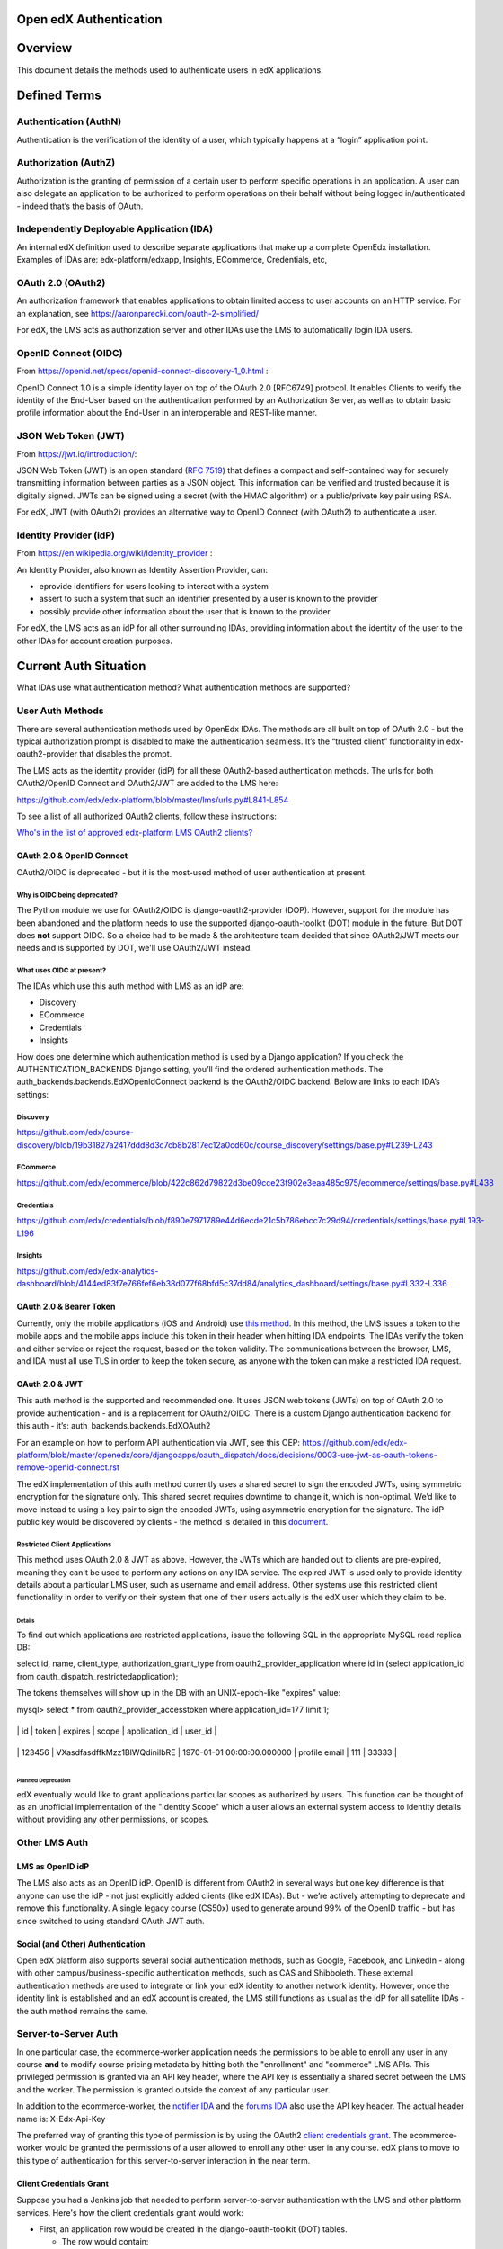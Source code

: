 Open edX Authentication
=======================

.. contents::
   :local:
   :depth: 3

Overview
========

This document details the methods used to authenticate users in edX
applications.

Defined Terms
=============

Authentication (AuthN)
~~~~~~~~~~~~~~~~~~~~~~

Authentication is the verification of the identity of a user, which
typically happens at a “login” application point.

Authorization (AuthZ)
~~~~~~~~~~~~~~~~~~~~~

Authorization is the granting of permission of a certain user to perform
specific operations in an application. A user can also delegate an
application to be authorized to perform operations on their behalf
without being logged in/authenticated - indeed that’s the basis of
OAuth.

Independently Deployable Application (IDA)
~~~~~~~~~~~~~~~~~~~~~~~~~~~~~~~~~~~~~~~~~~

An internal edX definition used to describe separate applications that
make up a complete OpenEdx installation. Examples of IDAs are:
edx-platform/edxapp, Insights, ECommerce, Credentials, etc,

OAuth 2.0 (OAuth2)
~~~~~~~~~~~~~~~~~~

An authorization framework that enables applications to obtain limited
access to user accounts on an HTTP service. For an explanation, see
https://aaronparecki.com/oauth-2-simplified/

For edX, the LMS acts as authorization server and other IDAs use the LMS
to automatically login IDA users.

OpenID Connect (OIDC)
~~~~~~~~~~~~~~~~~~~~~

From https://openid.net/specs/openid-connect-discovery-1_0.html :

OpenID Connect 1.0 is a simple identity layer on top of the OAuth 2.0
[RFC6749] protocol. It enables Clients to verify the identity of the
End-User based on the authentication performed by an Authorization
Server, as well as to obtain basic profile information about the
End-User in an interoperable and REST-like manner.

JSON Web Token (JWT)
~~~~~~~~~~~~~~~~~~~~

From https://jwt.io/introduction/:

JSON Web Token (JWT) is an open standard (`RFC
7519 <https://tools.ietf.org/html/rfc7519>`__) that defines a compact
and self-contained way for securely transmitting information between
parties as a JSON object. This information can be verified and trusted
because it is digitally signed. JWTs can be signed using a secret (with
the HMAC algorithm) or a public/private key pair using RSA.

For edX, JWT (with OAuth2) provides an alternative way to OpenID Connect
(with OAuth2) to authenticate a user.

Identity Provider (idP)
~~~~~~~~~~~~~~~~~~~~~~~

From https://en.wikipedia.org/wiki/Identity_provider :

An Identity Provider, also known as Identity Assertion Provider, can:

-  eprovide identifiers for users looking to interact with a system

-  assert to such a system that such an identifier presented by a user
   is known to the provider

-  possibly provide other information about the user that is known to
   the provider

For edX, the LMS acts as an idP for all other surrounding IDAs,
providing information about the identity of the user to the other IDAs
for account creation purposes.

Current Auth Situation
======================

What IDAs use what authentication method? What authentication methods
are supported?

User Auth Methods
~~~~~~~~~~~~~~~~~

There are several authentication methods used by OpenEdx IDAs. The
methods are all built on top of OAuth 2.0 - but the typical
authorization prompt is disabled to make the authentication seamless.
It’s the “trusted client” functionality in edx-oauth2-provider that
disables the prompt.

The LMS acts as the identity provider (idP) for all these OAuth2-based
authentication methods. The urls for both OAuth2/OpenID Connect and
OAuth2/JWT are added to the LMS here:

https://github.com/edx/edx-platform/blob/master/lms/urls.py#L841-L854

To see a list of all authorized OAuth2 clients, follow these
instructions:

`Who's in the list of approved edx-platform LMS OAuth2
clients? <file:////wiki/spaces/PLAT/pages/162743745>`__

OAuth 2.0 & OpenID Connect
---------------------------

OAuth2/OIDC is deprecated - but it is the most-used method of user
authentication at present.

Why is OIDC being deprecated?
^^^^^^^^^^^^^^^^^^^^^^^^^^^^^

The Python module we use for OAuth2/OIDC is django-oauth2-provider
(DOP). However, support for the module has been abandoned and the
platform needs to use the supported django-oauth-toolkit (DOT) module in
the future. But DOT does \ **not** support OIDC. So a choice had to be
made & the architecture team decided that since OAuth2/JWT meets our
needs and is supported by DOT, we'll use OAuth2/JWT instead.

What uses OIDC at present?
^^^^^^^^^^^^^^^^^^^^^^^^^^

The IDAs which use this auth method with LMS as an idP are:

-  Discovery

-  ECommerce

-  Credentials

-  Insights

How does one determine which authentication method is used by a Django
application? If you check the AUTHENTICATION_BACKENDS Django setting,
you’ll find the ordered authentication methods. The
auth_backends.backends.EdXOpenIdConnect backend is the OAuth2/OIDC
backend. Below are links to each IDA’s settings:

Discovery
^^^^^^^^^

https://github.com/edx/course-discovery/blob/19b31827a2417ddd8d3c7cb8b2817ec12a0cd60c/course_discovery/settings/base.py#L239-L243

ECommerce
^^^^^^^^^

https://github.com/edx/ecommerce/blob/422c862d79822d3be09cce23f902e3eaa485c975/ecommerce/settings/base.py#L438

Credentials
^^^^^^^^^^^

https://github.com/edx/credentials/blob/f890e7971789e44d6ecde21c5b786ebcc7c29d94/credentials/settings/base.py#L193-L196

Insights
^^^^^^^^

https://github.com/edx/edx-analytics-dashboard/blob/4144ed83f7e766fef6eb38d077f68bfd5c37dd84/analytics_dashboard/settings/base.py#L332-L336

OAuth 2.0 & Bearer Token
-------------------------

Currently, only the mobile applications (iOS and Android) use `this
method <https://tools.ietf.org/html/rfc6750>`__. In this method, the LMS
issues a token to the mobile apps and the mobile apps include this token
in their header when hitting IDA endpoints. The IDAs verify the token
and either service or reject the request, based on the token validity.
The communications between the browser, LMS, and IDA must all use TLS in
order to keep the token secure, as anyone with the token can make a
restricted IDA request.

OAuth 2.0 & JWT
----------------

This auth method is the supported and recommended one. It uses JSON web
tokens (JWTs) on top of OAuth 2.0 to provide authentication - and is a
replacement for OAuth2/OIDC. There is a custom Django authentication
backend for this auth - it’s: auth_backends.backends.EdXOAuth2

For an example on how to perform API authentication via JWT, see this
OEP: \ https://github.com/edx/edx-platform/blob/master/openedx/core/djangoapps/oauth_dispatch/docs/decisions/0003-use-jwt-as-oauth-tokens-remove-openid-connect.rst

The edX implementation of this auth method currently uses a shared
secret to sign the encoded JWTs, using symmetric encryption for the
signature only. This shared secret requires downtime to change it, which
is non-optimal. We’d like to move instead to using a key pair to sign
the encoded JWTs, using asymmetric encryption for the signature. The idP
public key would be discovered by clients - the method is detailed in
this
`document <https://docs.google.com/document/d/1uqFrFZoZE68et8HIBb-fbp1jAlfpbalvpDRVjjJkNkM/edit>`__.

Restricted Client Applications
^^^^^^^^^^^^^^^^^^^^^^^^^^^^^^

This method uses OAuth 2.0 & JWT as above. However, the JWTs which are
handed out to clients are pre-expired, meaning they can't be used to
perform any actions on any IDA service. The expired JWT is used only to
provide identity details about a particular LMS user, such as username
and email address. Other systems use this restricted client
functionality in order to verify on their system that one of their users
actually is the edX user which they claim to be.

Details
'''''''

To find out which applications are restricted applications, issue the
following SQL in the appropriate MySQL read replica DB:

select id, name, client_type, authorization_grant_type from
oauth2_provider_application where id in (select application_id from
oauth_dispatch_restrictedapplication);

The tokens themselves will show up in the DB with an UNIX-epoch-like
"expires" value:

mysql> select \* from oauth2_provider_accesstoken where
application_id=177 limit 1;

+----------+--------------------------------+----------------------------+---------------+----------------+---------+

\| id \| token \| expires \| scope \| application_id \| user_id \|

+----------+--------------------------------+----------------------------+---------------+----------------+---------+

\| 123456 \| VXasdfasdffkMzz1BlWQdiniIbRE \| 1970-01-01
00:00:00.000000 \| profile email \| 111 \| 33333 \|

+----------+--------------------------------+----------------------------+---------------+----------------+---------+

Planned Deprecation
'''''''''''''''''''

edX eventually would like to grant applications particular scopes as
authorized by users. This function can be thought of as an unofficial
implementation of the "Identity Scope" which a user allows an external
system access to identity details without providing any other
permissions, or scopes.

Other LMS Auth
~~~~~~~~~~~~~~~~~~~~~~

LMS as OpenID idP
------------------

The LMS also acts as an OpenID idP. OpenID is different from OAuth2 in
several ways but one key difference is that anyone can use the idP - not
just explicitly added clients (like edX IDAs). But - we’re actively
attempting to deprecate and remove this functionality. A single legacy
course (CS50x) used to generate around 99% of the OpenID traffic - but
has since switched to using standard OAuth JWT auth.

Social (and Other) Authentication
----------------------------------

Open edX platform also supports several social authentication methods,
such as Google, Facebook, and LinkedIn - along with other
campus/business-specific authentication methods, such as CAS and
Shibboleth. These external authentication methods are used to integrate
or link your edX identity to another network identity. However, once the
identity link is established and an edX account is created, the LMS
still functions as usual as the idP for all satellite IDAs - the auth
method remains the same.

Server-to-Server Auth
~~~~~~~~~~~~~~~~~~~~~~~

In one particular case, the ecommerce-worker application needs the
permissions to be able to enroll any user in any course **and** to
modify course pricing metadata by hitting both the "enrollment" and
"commerce" LMS APIs. This privileged permission is granted via an API
key header, where the API key is essentially a shared secret between the
LMS and the worker. The permission is granted outside the context of any
particular user.

In addition to the ecommerce-worker, the `notifier
IDA <https://github.com/edx/notifier>`__ and the `forums
IDA <https://github.com/edx/cs_comments_service>`__ also use the API key
header. The actual header name is: X-Edx-Api-Key

The preferred way of granting this type of permission is by using the
OAuth2 `client credentials
grant <https://tools.ietf.org/html/rfc6749#section-4.4>`__. The
ecommerce-worker would be granted the permissions of a user allowed to
enroll any other user in any course. edX plans to move to this type of
authentication for this server-to-server interaction in the near term.

Client Credentials Grant
-------------------------

Suppose you had a Jenkins job that needed to perform server-to-server
authentication with the LMS and other platform services. Here's how the
client credentials grant would work:

|image0|

-  First, an application row would be created in the
   django-oauth-toolkit (DOT) tables.

   -  The row would contain:

      -  application: identifier of this particular "server"

      -  service_user: the LMS user that will be used to perform the
         server-based actions

      -  client_id: ID of this client application

      -  client_secret: secret key used to AuthN this client application

      -  grant_type: "client credentials"

      -  scopes: (future) scopes assigned to the service_user

-  A request is made from the Jenkins job to the LMS for an access
   token.

   -  The request would contain the client_id/client_secret.

   -  The request would specify that a token_type of JWT is returned.

-  If authed properly, the LMS replies with a JWT containing the
   access_token and scopes.

-  The Jenkins job calls a platform service endpoint.

   -  The endpoint is a DRF endpoint and uses JwtAuthentication.

   -  The request has an "Authorization" header of "JWT <access_token>".

   -  At present, the user is checked to verify that the request is
      being made by the service user.

   -  In future, scopes are checked to ensure that the operation is
      allowed.

Relevant Code
~~~~~~~~~~~~~~~~

Repositories
-------------

.. _django-oauth2-provider-dop-1:

django-oauth2-provider (DOP)
^^^^^^^^^^^^^^^^^^^^^^^^^^^^

.. list-table::

    * - GitHub URL
      - https://github.com/edx/django-oauth2-provider
    * - Module Name
      - edx-django-oauth2-provider
    * - Python import name
      - provider
    * - Django 1.11 compatible?
      - Yes
    * - Python3 compatible?
      - No

 DOP (pronounced “dope”) is the deprecated module used for base
OAuth2/OIDC authentication. edX forked the Python module due to
development inactivity and the need to add new functionality. To view
the changes in the fork:

https://github.com/caffeinehit/django-oauth2-provider/compare/master...edx:edx

edx-oauth2-provider
^^^^^^^^^^^^^^^^^^^

.. list-table::

    * - GitHub URL
      - https://github.com/edx/edx-oauth2-provider
    * - Module Name
      - edx-oauth2-provider
    * - Python import name
      - edx_oauth2_provider
    * - Django 1.11 compatible?
      - Yes
    * - Python3 compatible?
      - No

This edX-authored companion module to DOP can be thought of as a DOP
wrapper, providing specific edX-required functionality. This module and
DOP together implement OAuth2/OIDC but do not implement OAuth2/JWT.

Funny story: This module’s import name used to be oauth2_provider, which
directly conflicted with django-oauth2-toolkit’s (DOT’s) import name.
See
`here <https://openedx.atlassian.net/wiki/display/MA/Migrating+OAuth2+to+django-oauth-toolkit>`__
for more details - work was completed to change the import name to
edx_oauth2_provider.

django-oauth2-toolkit (DOT)
^^^^^^^^^^^^^^^^^^^^^^^^^^^^

.. list-table::

    * - GitHub URL
      - https://github.com/evonove/django-oauth-toolkit
    * - Module Name
      - django-oauth-toolkit
    * - Python import name
      - oauth2_provider
    * - Django 1.11 compatible?
      - Yes
    * - Python3 compatible?
      - Yes

This module is the recommended modern implementation of OAuth2 and it
supports JWTs. The module does not support OpenID Connect access/ID
tokens. To continue using OpenID Connect, OIDC functionality would need
to be implemented for this module and we’ve currently decided not to add
this functionality.

auth-backends
^^^^^^^^^^^^^

.. list-table::

    * - GitHub URL
      - https://github.com/edx/auth-backends
    * - Module Name
      - edx-auth-backends
    * - Python import name
      - auth_backends
    * - Django 1.11 compatible?
      - Yes
    * - Python3 compatible?
      - Yes

This module provides custom Django authentication backends for clients
to use when using the LMS as an idP.

rest-framework-jwt
^^^^^^^^^^^^^^^^^^
.. list-table::

    * - GitHub URL
      - https://github.com/GetBlimp/django-rest-framework-jwt
    * - Module Name
      - django-rest-framework-jwt
    * - Python import name
      - rest_framework_jwt
    * - Django 1.11 compatible?
      - Yes
    * - Python3 compatible?
      - Yes

The module from which we use JSONWebTokenAuthentication, but extend it
with our own implementation.

python-social-auth
^^^^^^^^^^^^^^^^^^

.. list-table::

    * - GitHub URL
      - https://github.com/omab/python-social-auth
    * - Module Name
      - python-social-auth
    * - Python import name
      - social
    * - Django 1.11 compatible?
      - Yes
    * - Python3 compatible?
      - Yes

This module provides support for integrating login with third-party
providers/services, such as Facebook, Twitter, Google, etc. The good
news: this module was updated to the latest split-module version in
`this pull request <https://github.com/edx/edx-platform/pull/15135>`__.

django-oauth-plus
^^^^^^^^^^^^^^^^^

.. list-table::

    * - GitHub URL
      - https://bitbucket.org/david/django-oauth-plus
    * - Module Name
      - django-oauth-plus
    * - Python import name
      - oauth_provider
    * - Django 1.11 compatible?
      - No - latest tagged is 1.9 compatible & master is 1.10 compatible
    * - Python3 compatible?
      - No

This module is a requirement of django-rest-framework-oauth but is
otherwise unused in the edx-platform codebase. However, it's
unfortunately in the INSTALLED_APPS of the LMS because of a model
foreign key dependency with drf-oauth.

django-openid-auth
^^^^^^^^^^^^^^^^^^

.. list-table::

    * - GitHub URL
      - https://github.com/edx/django-openid-auth
    * - Module Namee
      - django-openid-auth
    * - Python import name
      - django_openid_auth
    * - Django 1.11 compatible?
      - Yes - converted during last edx-platform Django upgrade.
    * - Python3 compatible?
      - edX fork is not - upstream is.

This module provides support for Open edX as an OpenID idP. The plan is
to deprecate/remove this functionality, as detailed above.

Edx-platform Code
------------------

openedx.core.djangoapps.oauth_dispatch
^^^^^^^^^^^^^^^^^^^^^^^^^^^^^^^^^^^^^^

Code which handles the routing between DOP/DOT (or OAuth2/OIDC &
OAuth2/JWT) based on the access token. How does it accomplish this? The
client ID is sent along with an OAuth2 request. The code looks in both
the DOT and DOP client tables to see where the client exists - and
routes the request to use that module backend. The code:
https://github.com/edx/edx-platform/blob/release-2017-08-21-12.06/openedx/core/djangoapps/oauth_dispatch/views.py#L38-L45

Also sends back the correct token - either Bearer or JWT - also based on
the access token. Implements the "restricted client" functionality which
returns an expired JWT for the purpose of identity details only - see
RestrictedApplication.

openedx.core.djangoapps.external_auth
^^^^^^^^^^^^^^^^^^^^^^^^^^^^^^^^^^^^^

Code supporting the LMS’s role as an OpenID provider, as well as login
methods for CAS, Shibboleth, OpenID, and MIT SSL.

common.djangoapps.third_party_auth
^^^^^^^^^^^^^^^^^^^^^^^^^^^^^^^^^^

Code handling LTI/SAML authentication as well as python-social-auth
login, such as Google, Facebook, etc.

Desired Future Auth Situation
~~~~~~~~~~~~~~~~~~~~~~~~~~~~~~

An “Update Authentication” epic has been created to address the desired
changes:

https://openedx.atlassian.net/browse/LEARNER-701

 It contains several stories, including the story below, which details
the change in authentication methods for all IDAs to use OAuth2/JWT:

https://openedx.atlassian.net/browse/LEARNER-724

In doing this work, all the OAuth2 authorized clients can be found by
viewing the oauth clients table in the database. They'll all need to be
migrated from DOP tables to DOT tables.

At the end of the work above, edx-platform will only use a single module
for its idP functionality - django-oauth2-toolkit, or DOT.

Other consolidation steps to take:

-  Deprecate Open edX as on OpenID identity provider.

   -  The OpenID idP clients would be shifted to using the restricted
      client application functionality.

   -  Then the OpenID functionality would be removed.

-  Deprecate/remove the api key header server-to-server functionality.

   -  Shift the users to use OAuth2's client credentials grant instead.

Scopes
------

In the far-term, edX would like to start using OAuth2 scopes for more
fine-grained authorization. The scopes would be well-defined for the
Open edX platform, mapping scopes to particular read/write operations on
particular data. Some examples of using OAuth2 scopes:

https://api.slack.com/docs/oauth-scopes

https://developers.google.com/identity/protocols/googlescopes

More Information
~~~~~~~~~~~~~~~~

`OAuth
2.0 <file:////wiki/spaces/ArchiveEng/pages/80249207/OAuth+2.0>`__ - an
Open edX page with details on how to obtain a Bearer token **or** JWT.

https://nordicapis.com/api-security-oauth-openid-connect-depth/ - A page
discussing the differences/relationship between OAuth2 and OpenID
Connect.

Some Relevant Tickets
----------------------
LEARNER-701

`PLAT-1660 <https://openedx.atlassian.net/browse/PLAT-1660>`__

.. |image0| image:: media/image1.jpeg
